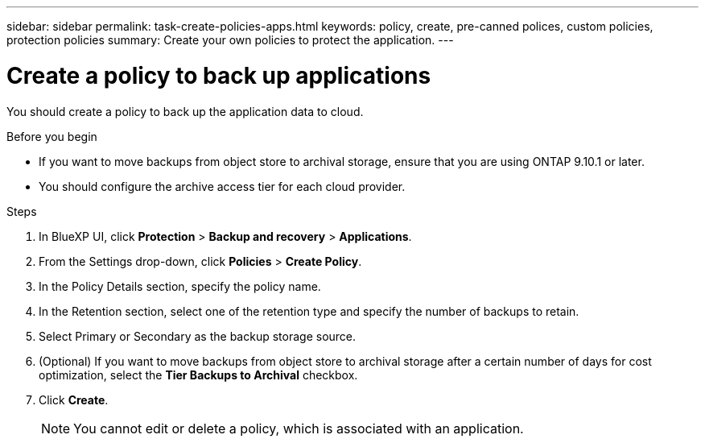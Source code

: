 ---
sidebar: sidebar
permalink: task-create-policies-apps.html
keywords: policy, create, pre-canned polices, custom policies, protection policies
summary:  Create your own policies to protect the application.
---

= Create a policy to back up applications
:hardbreaks:
:nofooter:
:icons: font
:linkattrs:
:imagesdir: ./media/

[.lead]

You should create a policy to back up the application data to cloud.

.Before you begin

* If you want to move backups from object store to archival storage, ensure that you are using ONTAP 9.10.1 or later.
* You should configure the archive access tier for each cloud provider.

.Steps

. In BlueXP UI, click *Protection* > *Backup and recovery* > *Applications*.
. From the Settings drop-down, click *Policies* > *Create Policy*.
. In the Policy Details section, specify the policy name.
. In the Retention section, select one of the retention type and specify the number of backups to retain.
. Select Primary or Secondary as the backup storage source.
. (Optional) If you want to move backups from object store to archival storage after a certain number of days for cost optimization, select the *Tier Backups to Archival* checkbox.
. Click *Create*.
+
NOTE: You cannot edit or delete a policy, which is associated with an application.
